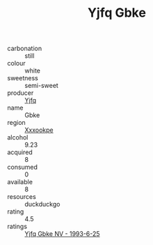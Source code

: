 :PROPERTIES:
:ID:                     53158a11-ca9b-40b5-ad8d-17a928ecce4f
:END:
#+TITLE: Yjfq Gbke 

- carbonation :: still
- colour :: white
- sweetness :: semi-sweet
- producer :: [[id:35992ec3-be8f-45d4-87e9-fe8216552764][Yjfq]]
- name :: Gbke
- region :: [[id:e42b3c90-280e-4b26-a86f-d89b6ecbe8c1][Xxxookpe]]
- alcohol :: 9.23
- acquired :: 8
- consumed :: 0
- available :: 8
- resources :: duckduckgo
- rating :: 4.5
- ratings :: [[id:a9e86d9c-2d1b-4a93-879e-c1d3840fda0e][Yjfq Gbke NV - 1993-6-25]]


